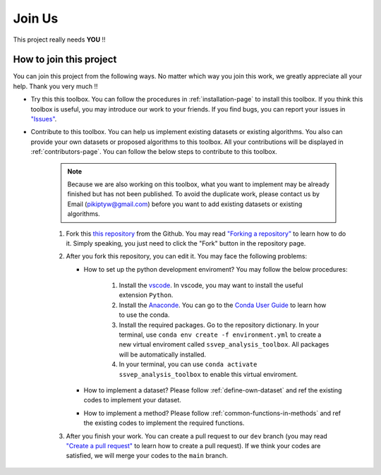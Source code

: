 Join Us
============

This project really needs **YOU** !!

How to join this project
---------------------------

You can join this project from the following ways. No matter which way you join this work, we greatly appreciate all your help. Thank you very much !!

+ Try this this toolbox. You can follow the procedures in :ref:`installation-page` to install this toolbox. If you think this toolbox is useful, you may introduce our work to your friends. If you find bugs, you can report your issues in `"Issues" <https://github.com/pikipity/SSVEP-Analysis-Toolbox/issues>`_.
+ Contribute to this toolbox. You can help us implement existing datasets or existing algorithms. You also can provide your own datasets or proposed algorithms to this toolbox. All your contributions will be displayed in :ref:`contributors-page`. You can follow the below steps to contribute to this toolbox.

    .. note::

        Because we are also working on this toolbox, what you want to implement may be already finished but has not been published. To avoid the duplicate work, please contact us by Email (pikiptyw@gmail.com) before you want to add existing datasets or existing algorithms.

        .. Because we are also working on this toolbox, what you want to implement may be already finished but has not been published. To avoid the duplicate work, you may check the following work plan and contact us by Email (pikiptyw@gmail.com) before you want to add existing datasets or existing algorithms.

    #. Fork this `this repository <https://github.com/pikipity/SSVEP-Analysis-Toolbox.git>`_ from the Github. You may read `"Forking a repository" <https://docs.github.com/en/get-started/quickstart/fork-a-repo#forking-a-repository>`_ to learn how to do it. Simply speaking, you just need to click the "Fork" button in the repository page.
    #. After you fork this repository, you can edit it. You may face the following problems:
       
       + How to set up the python development enviroment? You may follow the below procedures:
         
            1.  Install the `vscode <https://code.visualstudio.com/download>`_. In vscode, you may want to install the useful extension ``Python``.
            2.  Install the `Anaconde <https://www.anaconda.com/>`_. You can go to the `Conda User Guide <https://docs.conda.io/projects/conda/en/latest/user-guide/index.html>`_ to learn how to use the conda.
            3.  Install the required packages. Go to the repository dictionary. In your terminal, use ``conda env create -f environment.yml`` to create a new virtual enviroment called ``ssvep_analysis_toolbox``. All packages will be automatically installed.
            4.  In your terminal, you can use ``conda activate ssvep_analysis_toolbox`` to enable this virtual enviroment.

       + How to implement a dataset? Please follow :ref:`define-own-dataset` and ref the existing codes to implement your dataset.
       + How to implement a method? Please follow :ref:`common-functions-in-methods` and ref the existing codes to implement the required functions.

    #. After you finish your work. You can create a pull request to our ``dev`` branch (you may read `"Create a pull request" <https://docs.github.com/en/pull-requests/collaborating-with-pull-requests/proposing-changes-to-your-work-with-pull-requests/creating-a-pull-request>`_ to learn how to create a pull request). If we think your codes are satisfied, we will merge your codes to the ``main`` branch. 

.. Work Plan
.. ------------

.. .. raw:: html

..    <iframe width="700" height="630" frameborder="0" scrolling="no" src="https://onedrive.live.com/embed?resid=44EDF235CF3FC8C2%21380426&authkey=%21AIJTfXbmfmKoXCY&em=2&wdAllowInteractivity=False&Item='Task%20Plan'!A1%3AAJ18&wdInConfigurator=True&wdInConfigurator=True&edesNext=false&resen=false"></iframe>